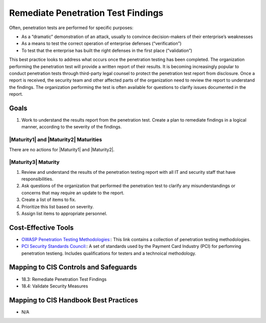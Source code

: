 ..
  Created by: JTAG
  To: Created from scratch using information from the CIS Controls v8 main document.  

.. |bp_title| replace:: Remediate Penetration Test Findings 

|bp_title|
----------------------------------------------
Often, penetration tests are performed for specific purposes:

* As a “dramatic” demonstration of an attack, usually to convince decision-makers of their enterprise’s weaknesses
* As a means to test the correct operation of enterprise defenses (“verification”)
* To test that the enterprise has built the right defenses in the first place (“validation”)

This best practice looks to address what occurs once the penetration testing has been completed. The organization performing the penetration test will provide a written report of their results. It is becoming increasingly popular to conduct penetration tests through third-party legal counsel to protect the penetration test report from disclosure. 
Once a report is received, the security team and other affected parts of the organization need to review the report to understand the findings. The organization performing the test is often available for questions to clarify issues documented in the report. 

Goals
**********************************************

#. Work to understand the results report from the penetration test. Create a plan to remediate findings in a logical manner, according to the severity of the findings. 

|Maturity1| and |Maturity2| Maturities
&&&&&&&&&&&&&&&&&&&&&&&&&&&&&&&&&&&&&&&&&&&&&&

There are no actions for |Maturity1| and |Maturity2|. 

|Maturity3| Maturity
&&&&&&&&&&&&&&&&&&&&&&&&&&&&&&&&&&&&&&&&&&&&&&

#. Review and understand the results of the penetration testing report with all IT and security staff that have responsibilities. 
#. Ask questions of the organization that performed the penetration test to clarify any misunderstandings or concerns that may require an update to the report. 
#. Create a list of items to fix. 
#. Prioritize this list based on severity. 
#. Assign list items to appropriate personnel. 

Cost-Effective Tools
**********************************************

* `OWASP Penetration Testing Methodologies:  <https://www.owasp.org/index.php/Penetration_testing_methodologies>`_: This link contains a collection of penetration testing methodologies. 
* `PCI Security Standards Council:  <https://www.pcisecuritystandards.org/documents/Penetration-Testing-Guidance-v1_1.pdf>`_: A set of standards used by the Payment Card Industry (PCI) for perfomring penetration testieng. Includes qualifications for testers and a technoical methodology.  

Mapping to CIS Controls and Safeguards
**********************************************

* 18.3: Remediate Penetration Test Findings
* 18.4: Validate Security Measures


Mapping to CIS Handbook Best Practices
****************************************

* N/A